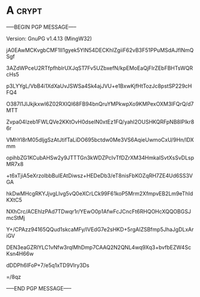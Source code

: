 * A                                                          :crypt:
-----BEGIN PGP MESSAGE-----
Version: GnuPG v1.4.13 (MingW32)

jA0EAwMCKvgbCMF1II1gyek5YlN54DECKhIZgiiF62vB3F51PPuMSdAJflNmQSgf
3AZdWPceU2RTfpfhblrUXJqST7Fv5UZbxefN/kpEMoEaQjFIrZEbFBHTsWQRcHs5
p3LYYgL/VbB4i1XdXaUvJSWSa4Sk4ajJVU+e1BxwKjfHtTozJc8pstSP229cHFQ4
O387l1JlJkjkxwI6Z02RXIQI68FB94bnQruYMPkwpXo9KMPexOXM3IFQrQ/d7MTT
Zvpa04Izeb1FWLQVe2KKtOvH0dseIN0xtEz1FQ/yahl2OUSHKQRFpNB8lPlkr86r
VMhYl8rM05dljgSzAtJtifTaLiDO695bctdw0Me3VS6AqieUwmoCxU/9Hn/IDXmm
opihbZG1KCubAHSw2y9JTTTGn3kWDZPcIvTfDZrXM34HmkaISvtXsSvDLspMR7x8
+t6xTjiA5eXrzolbbBuIEAtDiwsz+HEDeDb3/eT8nisFbKOZqRH7ZE4Ud6SS3VGA
hkDwMHcgRKYJjvgLlvg5vQ0eXCrLCk99F61koP5Mrm2XfmpvEB2Lm9eThIdKXtC5
NXhCrc/ACEhlzPAd7TDwqr1r/YEwO0p1AfwFcJCncFt6RHQOHcXQQOBGSJmcStMj
Y+/CPAzz94165QQud1skcaMFy/lVEdG7e2sHKD+5rgAIZSBfmp5JhaJgDLxAriGV
DEN3eaGZRlYLC1vNfw3rqlMhDmp7CAAQ2N2QNL4wq9Xq3+bvfbEZW4ScKsn4H66w
dDDPh6IFoP+7/e5q1xTD9Vlry3Ds
=/8qz
-----END PGP MESSAGE-----
